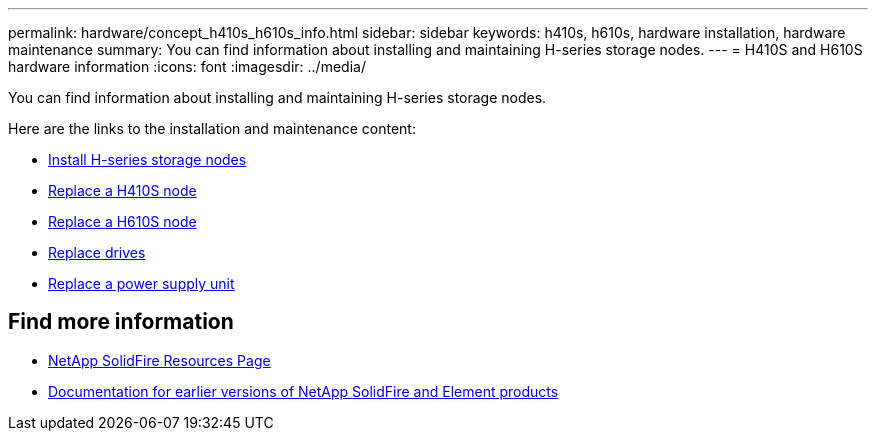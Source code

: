 ---
permalink: hardware/concept_h410s_h610s_info.html
sidebar: sidebar
keywords: h410s, h610s, hardware installation, hardware maintenance
summary: You can find information about installing and maintaining H-series storage nodes.
---
= H410S and H610S hardware information
:icons: font
:imagesdir: ../media/

[.lead]
You can find information about installing and maintaining H-series storage nodes.

Here are the links to the installation and maintenance content:

* link:task_h410s_h610s_install.html[Install H-series storage nodes^]
* link:task_h410s_repl.html[Replace a H410S node^]
* link:task_h610s_repl.html[Replace a H610S node^]
* link:task_hseries_driverepl.html[Replace drives^]
* link:task_psu_repl.html[Replace a power supply unit^]

== Find more information
* https://www.netapp.com/data-storage/solidfire/documentation/[NetApp SolidFire Resources Page^]
* https://docs.netapp.com/sfe-122/topic/com.netapp.ndc.sfe-vers/GUID-B1944B0E-B335-4E0B-B9F1-E960BF32AE56.html[Documentation for earlier versions of NetApp SolidFire and Element products^]
